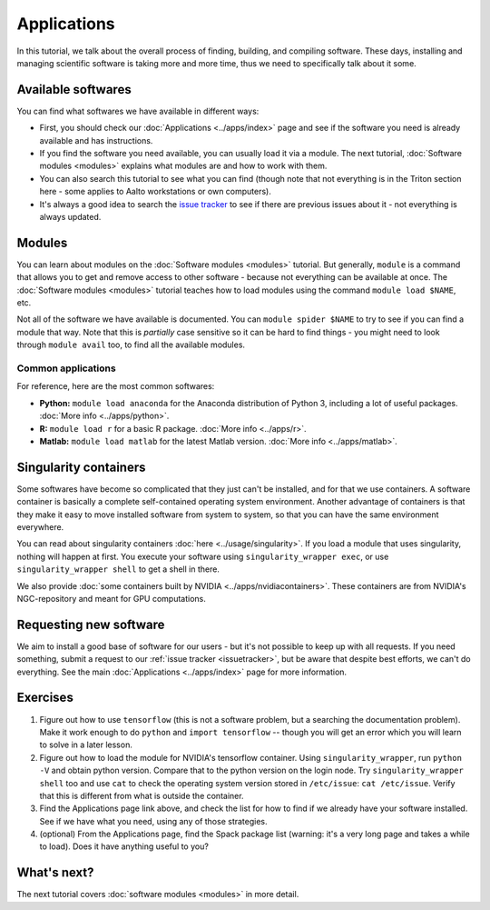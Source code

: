 ============
Applications
============

In this tutorial, we talk about the overall process of finding,
building, and compiling software.  These days, installing and managing
scientific software is taking more and more time, thus we need to
specifically talk about it some.

.. seealso::

   Main article: :doc:`../apps/index`


Available softwares
===================

You can find what softwares we have available in different ways:

* First, you should check our :doc:`Applications  <../apps/index>` page
  and see if the software you need is already available and has
  instructions.
* If you find the software you need available, you can usually load it via a module.
  The next tutorial, :doc:`Software modules <modules>` explains what modules
  are and how to work with them.
* You can also search this tutorial to see what you can find (though
  note that not everything is in the Triton section here - some applies
  to Aalto workstations or own computers).
* It's always a good idea to search the `issue tracker
  <https://version.aalto.fi/gitlab/AaltoScienceIT/triton>`__ to see if
  there are previous issues about it - not everything is always
  updated.



Modules
=======

You can learn about modules on the :doc:`Software modules <modules>` tutorial.
But generally, ``module`` is a command that allows you to get and remove 
access to other software - because not everything can be available at once.  
The :doc:`Software modules <modules>` tutorial teaches how to
load modules using the command ``module load $NAME``, etc.

Not all of the software we have available is documented.  You can
``module spider $NAME`` to try to see if you can find a module
that way.  Note that this is *partially* case sensitive so it can
be hard to find things - you might need to look through ``module
avail`` too, to find all the available modules.


Common applications
^^^^^^^^^^^^^^^^^^^

For reference, here are the most common softwares:

* **Python:** ``module load anaconda`` for the Anaconda distribution
  of Python 3, including a lot of useful packages.  :doc:`More info
  <../apps/python>`.

* **R:** ``module load r`` for a basic R package.  :doc:`More info
  <../apps/r>`.

* **Matlab:** ``module load matlab`` for the latest Matlab version.
  :doc:`More info <../apps/matlab>`.


Singularity containers
======================

.. seealso::

   Main article: :doc:`../usage/singularity`

Some softwares have become so complicated that they just can't be installed, 
and for that we use containers.  A software container is basically a
complete self-contained operating system environment.  Another
advantage of containers is that they make it easy to move installed
software from system to system, so that you can have the same
environment everywhere.

You can read about singularity containers :doc:`here <../usage/singularity>`.  
If you load a module that uses singularity, nothing will happen at first.  
You execute your software using ``singularity_wrapper exec``, 
or use ``singularity_wrapper shell`` to get a shell in there.

We also provide :doc:`some containers built by NVIDIA <../apps/nvidiacontainers>`.
These containers are from NVIDIA's NGC-repository and meant for GPU
computations.

Requesting new software
=======================

We aim to install a good base of software for our users - but it's not
possible to keep up with all requests.  If you need something, submit
a request to our :ref:`issue tracker <issuetracker>`, but be aware
that despite best efforts, we can't do everything.  
See the main :doc:`Applications <../apps/index>` page for more information.



Exercises
=========

1. Figure out how to use ``tensorflow`` (this is not a software
   problem, but a searching the documentation problem).  Make it work
   enough to do ``python`` and ``import tensorflow`` -- though you
   will get an error which you will learn to solve in a later lesson.

2. Figure out how to load the module for NVIDIA's tensorflow container.
   Using ``singularity_wrapper``, run ``python -V`` and obtain python version.
   Compare that to the python version on the login node.
   Try ``singularity_wrapper shell`` too and use ``cat`` to check the
   operating system version stored in ``/etc/issue``: ``cat
   /etc/issue``.  Verify that this is different from what is outside
   the container.

3. Find the Applications page link above, and check the list for how
   to find if we already have your software installed.  See if we have
   what you need, using any of those strategies.

4. (optional) From the Applications page, find the Spack package list
   (warning: it's a very long page and takes a while to load).  Does
   it have anything useful to you?



What's next?
============

The next tutorial covers :doc:`software modules <modules>` in more detail.
